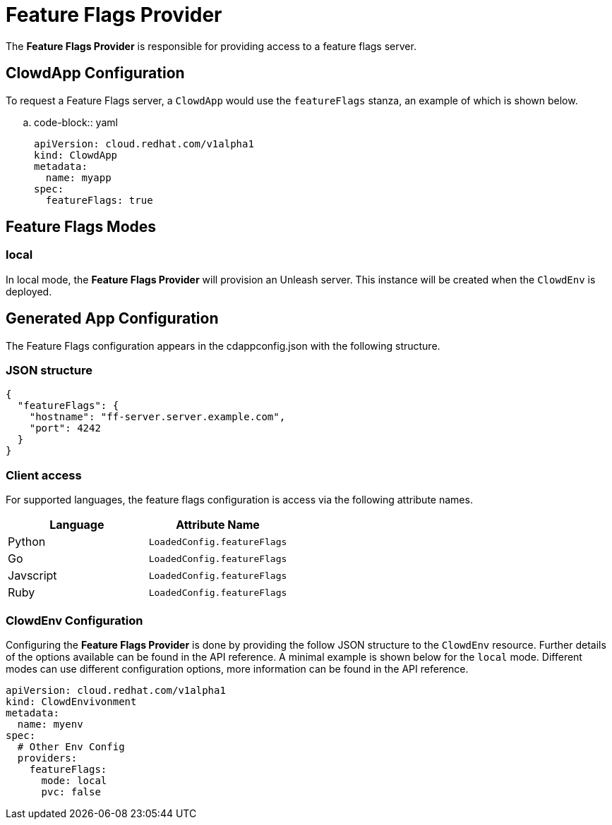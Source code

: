 = Feature Flags Provider

The **Feature Flags Provider** is responsible for providing access to a feature
flags server.

== ClowdApp Configuration

To request a Feature Flags server, a ``ClowdApp`` would use the `featureFlags`
stanza, an example of which is shown below.

.. code-block:: yaml

    apiVersion: cloud.redhat.com/v1alpha1
    kind: ClowdApp
    metadata:
      name: myapp
    spec:
      featureFlags: true

== Feature Flags Modes

=== local

In local mode, the **Feature Flags Provider** will provision an Unleash server. This
instance will be created when the ``ClowdEnv`` is deployed.

== Generated App Configuration

The Feature Flags configuration appears in the cdappconfig.json with the
following structure. 

=== JSON structure

[source,json]
----
{
  "featureFlags": {
    "hostname": "ff-server.server.example.com",
    "port": 4242
  }
}
----

=== Client access

For supported languages, the feature flags configuration is access via the
following attribute names.

[options="header"]
|==========================================
| Language  | Attribute Name               
| Python    | ``LoadedConfig.featureFlags``
| Go        | ``LoadedConfig.featureFlags``
| Javscript | ``LoadedConfig.featureFlags``
| Ruby      | ``LoadedConfig.featureFlags``
|==========================================

=== ClowdEnv Configuration

Configuring the **Feature Flags Provider** is done by providing the follow JSON
structure to the ``ClowdEnv`` resource. Further details of the options
available can be found in the API reference. A minimal example is shown below
for the ``local`` mode. Different modes can use different configuration
options, more information can be found in the API reference.

[source,yaml]
----
apiVersion: cloud.redhat.com/v1alpha1
kind: ClowdEnvivonment
metadata:
  name: myenv
spec:
  # Other Env Config
  providers:
    featureFlags:
      mode: local
      pvc: false
----
